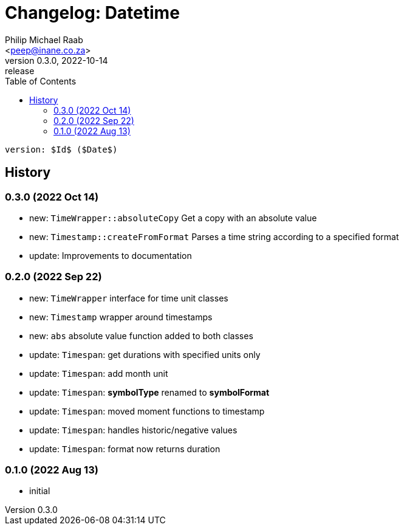 = Changelog: Datetime
:author: Philip Michael Raab
:email: <peep@inane.co.za>
:revnumber: 0.3.0
:revdate: 2022-10-14
:revremark: release
:experimental:
:icons: font
:source-highlighter: highlight.js
:toc: auto

 version: $Id$ ($Date$)

== History

=== 0.3.0 (2022 Oct 14)

* new: `TimeWrapper::absoluteCopy` Get a copy with an absolute value
* new: `Timestamp::createFromFormat` Parses a time string according to a specified format
* update: Improvements to documentation

=== 0.2.0 (2022 Sep 22)

* new: `TimeWrapper` interface for time unit classes
* new: `Timestamp` wrapper around timestamps
* new: `abs` absolute value function added to both classes
* update: `Timespan`: get durations with specified units only
* update: `Timespan`: add month unit
* update: `Timespan`: *symbolType* renamed to *symbolFormat*
* update: `Timespan`: moved moment functions to timestamp
* update: `Timespan`: handles historic/negative values
* update: `Timespan`: format now returns duration

=== 0.1.0 (2022 Aug 13)

* initial
